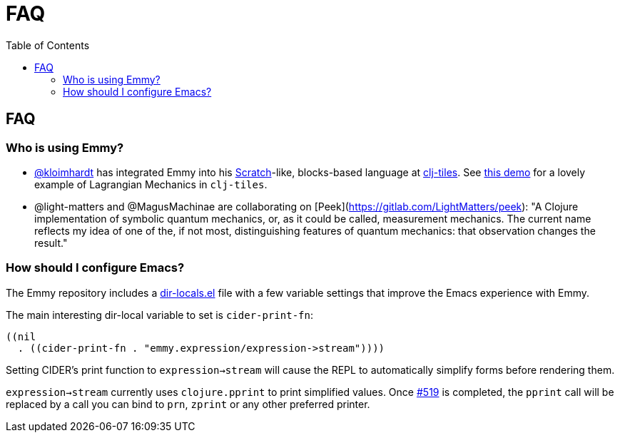 = FAQ
:toc: right
:toclevels: 2

== FAQ

=== Who is using Emmy?

- https://github.com/kloimhardt[@kloimhardt] has integrated Emmy into his
  https://scratch.mit.edu[Scratch]-like, blocks-based language at
  https://github.com/kloimhardt/clj-tiles[clj-tiles]. See
  https://kloimhardt.github.io/cljtiles.html?page=freeparticle[this demo] for a
  lovely example of Lagrangian Mechanics in ``clj-tiles``.

- @light-matters and @MagusMachinae are collaborating on
  [Peek](https://gitlab.com/LightMatters/peek): "A Clojure implementation of
  symbolic quantum mechanics, or, as it could be called, measurement mechanics.
  The current name reflects my idea of one of the, if not most, distinguishing
  features of quantum mechanics: that observation changes the result."

=== How should I configure Emacs?

The Emmy repository includes a
https://github.com/mentat-collective/emmy/blob/main/.dir-locals.el[dir-locals.el]
file with a few variable settings that improve the Emacs experience with
Emmy.

The main interesting dir-local variable to set is ``cider-print-fn``:

[source, elisp]
----
((nil
  . ((cider-print-fn . "emmy.expression/expression->stream"))))
----

Setting CIDER's print function to ``expression->stream`` will cause the REPL to
automatically simplify forms before rendering them.

``expression->stream`` currently uses ``clojure.pprint`` to print simplified
values. Once https://github.com/mentat-collective/emmy/issues/519[#519] is
completed, the ``pprint`` call will be replaced by a call you can bind to
``prn``, ``zprint`` or any other preferred printer.
